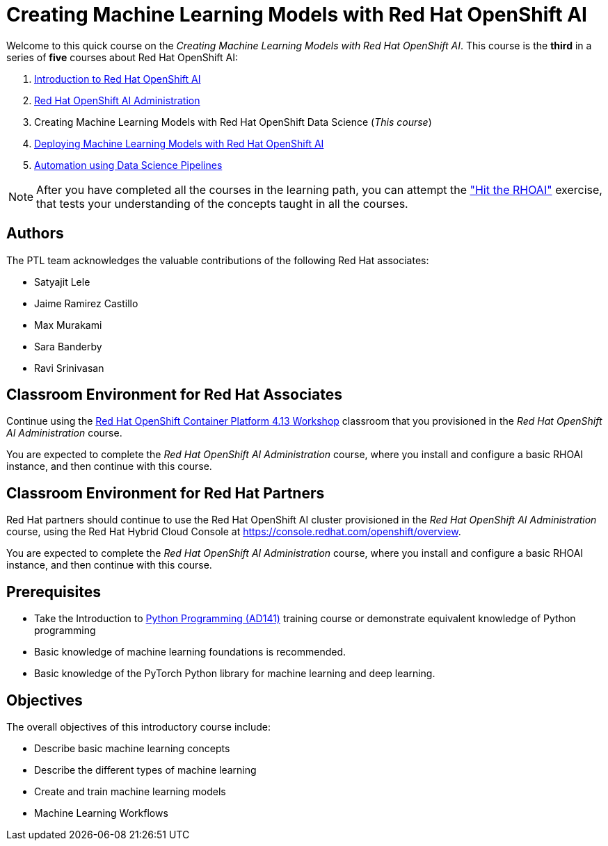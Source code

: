 = Creating Machine Learning Models with Red Hat OpenShift AI
:navtitle: Home

Welcome to this quick course on the _Creating Machine Learning Models with Red Hat OpenShift AI_.
This course is the *third* in a series of *five* courses about Red Hat OpenShift AI:

1. https://redhatquickcourses.github.io/rhods-intro[Introduction to Red Hat OpenShift AI]
2. https://redhatquickcourses.github.io/rhods-admin[Red Hat OpenShift AI Administration]
3. Creating Machine Learning Models with Red Hat OpenShift Data Science (_This course_)
4. https://redhatquickcourses.github.io/rhods-deploy[Deploying Machine Learning Models with Red Hat OpenShift AI]
5. https://redhatquickcourses.github.io/rhods-pipelines[Automation using Data Science Pipelines]

NOTE: After you have completed all the courses in the learning path, you can attempt the https://github.com/RedHatQuickCourses/rhods-qc-apps/tree/main/7.hands-on-lab["Hit the RHOAI"] exercise, that tests your understanding of the concepts taught in all the courses.

== Authors

The PTL team acknowledges the valuable contributions of the following Red Hat associates:

* Satyajit Lele
* Jaime Ramirez Castillo
* Max Murakami
* Sara Banderby
* Ravi Srinivasan

== Classroom Environment for Red Hat Associates

Continue using the https://demo.redhat.com/catalog?search=Red+Hat+OpenShift+Container+Platform+4.13+Workshop&item=babylon-catalog-prod%2Fopenshift-cnv.ocp413-wksp-cnv.prod[Red Hat OpenShift Container Platform 4.13 Workshop] classroom that you provisioned in the _Red Hat OpenShift AI Administration_ course.

You are expected to complete the _Red Hat OpenShift AI Administration_ course, where you install and configure a basic RHOAI instance, and then continue with this course.

== Classroom Environment for Red Hat Partners

Red Hat partners should continue to use the Red Hat OpenShift AI cluster provisioned in the _Red Hat OpenShift AI Administration_ course, using the Red Hat Hybrid Cloud Console at https://console.redhat.com/openshift/overview.

You are expected to complete the _Red Hat OpenShift AI Administration_ course, where you install and configure a basic RHOAI instance, and then continue with this course.

== Prerequisites

* Take the Introduction to https://www.redhat.com/en/services/training/ad141-red-hat-training-presents-introduction-to-python-programming[Python Programming (AD141)] training course or demonstrate equivalent knowledge of Python programming
* Basic knowledge of machine learning foundations is recommended.
* Basic knowledge of the PyTorch Python library for machine learning and deep learning.

== Objectives

The overall objectives of this introductory course include:

* Describe basic machine learning concepts
* Describe the different types of machine learning 
* Create and train machine learning models
* Machine Learning Workflows
